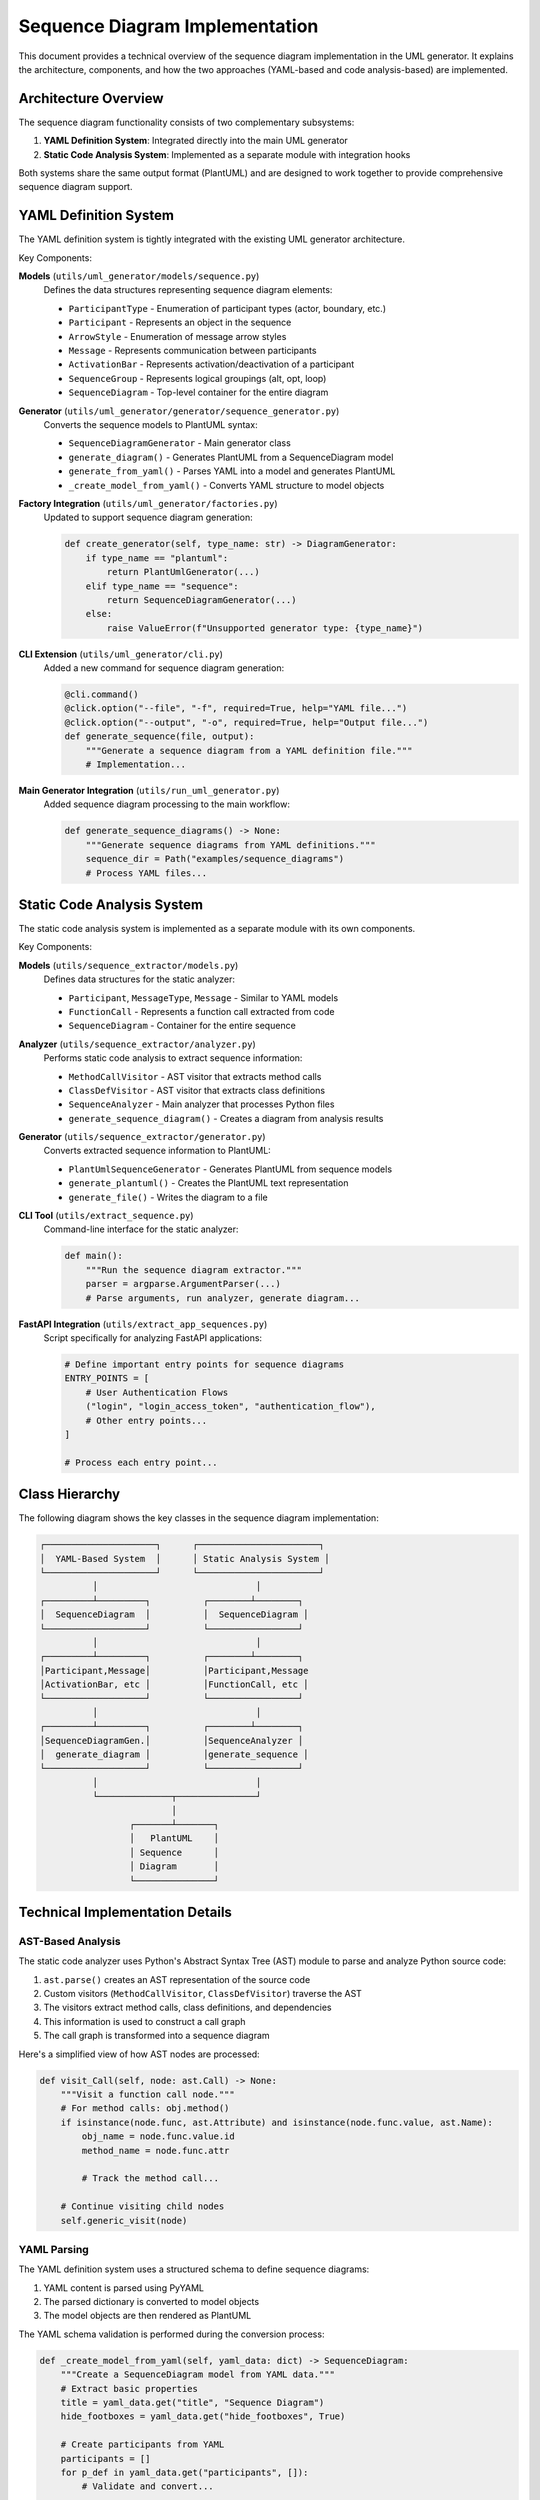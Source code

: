 Sequence Diagram Implementation
==========================

This document provides a technical overview of the sequence diagram implementation in the UML generator. It explains the architecture, components, and how the two approaches (YAML-based and code analysis-based) are implemented.

Architecture Overview
-------------------

The sequence diagram functionality consists of two complementary subsystems:

1. **YAML Definition System**: Integrated directly into the main UML generator
2. **Static Code Analysis System**: Implemented as a separate module with integration hooks

Both systems share the same output format (PlantUML) and are designed to work together to provide comprehensive sequence diagram support.

YAML Definition System
--------------------

The YAML definition system is tightly integrated with the existing UML generator architecture.

Key Components:

**Models** (``utils/uml_generator/models/sequence.py``)
    Defines the data structures representing sequence diagram elements:
    
    - ``ParticipantType`` - Enumeration of participant types (actor, boundary, etc.)
    - ``Participant`` - Represents an object in the sequence
    - ``ArrowStyle`` - Enumeration of message arrow styles
    - ``Message`` - Represents communication between participants
    - ``ActivationBar`` - Represents activation/deactivation of a participant
    - ``SequenceGroup`` - Represents logical groupings (alt, opt, loop)
    - ``SequenceDiagram`` - Top-level container for the entire diagram

**Generator** (``utils/uml_generator/generator/sequence_generator.py``)
    Converts the sequence models to PlantUML syntax:
    
    - ``SequenceDiagramGenerator`` - Main generator class
    - ``generate_diagram()`` - Generates PlantUML from a SequenceDiagram model
    - ``generate_from_yaml()`` - Parses YAML into a model and generates PlantUML
    - ``_create_model_from_yaml()`` - Converts YAML structure to model objects

**Factory Integration** (``utils/uml_generator/factories.py``)
    Updated to support sequence diagram generation:
    
    .. code-block:: python
        
        def create_generator(self, type_name: str) -> DiagramGenerator:
            if type_name == "plantuml":
                return PlantUmlGenerator(...)
            elif type_name == "sequence":
                return SequenceDiagramGenerator(...)
            else:
                raise ValueError(f"Unsupported generator type: {type_name}")

**CLI Extension** (``utils/uml_generator/cli.py``)
    Added a new command for sequence diagram generation:
    
    .. code-block:: python
        
        @cli.command()
        @click.option("--file", "-f", required=True, help="YAML file...")
        @click.option("--output", "-o", required=True, help="Output file...")
        def generate_sequence(file, output):
            """Generate a sequence diagram from a YAML definition file."""
            # Implementation...

**Main Generator Integration** (``utils/run_uml_generator.py``)
    Added sequence diagram processing to the main workflow:
    
    .. code-block:: python
        
        def generate_sequence_diagrams() -> None:
            """Generate sequence diagrams from YAML definitions."""
            sequence_dir = Path("examples/sequence_diagrams")
            # Process YAML files...

Static Code Analysis System
-------------------------

The static code analysis system is implemented as a separate module with its own components.

Key Components:

**Models** (``utils/sequence_extractor/models.py``)
    Defines data structures for the static analyzer:
    
    - ``Participant``, ``MessageType``, ``Message`` - Similar to YAML models
    - ``FunctionCall`` - Represents a function call extracted from code
    - ``SequenceDiagram`` - Container for the entire sequence

**Analyzer** (``utils/sequence_extractor/analyzer.py``)
    Performs static code analysis to extract sequence information:
    
    - ``MethodCallVisitor`` - AST visitor that extracts method calls
    - ``ClassDefVisitor`` - AST visitor that extracts class definitions
    - ``SequenceAnalyzer`` - Main analyzer that processes Python files
    - ``generate_sequence_diagram()`` - Creates a diagram from analysis results

**Generator** (``utils/sequence_extractor/generator.py``)
    Converts extracted sequence information to PlantUML:
    
    - ``PlantUmlSequenceGenerator`` - Generates PlantUML from sequence models
    - ``generate_plantuml()`` - Creates the PlantUML text representation
    - ``generate_file()`` - Writes the diagram to a file

**CLI Tool** (``utils/extract_sequence.py``)
    Command-line interface for the static analyzer:
    
    .. code-block:: python
        
        def main():
            """Run the sequence diagram extractor."""
            parser = argparse.ArgumentParser(...)
            # Parse arguments, run analyzer, generate diagram...

**FastAPI Integration** (``utils/extract_app_sequences.py``)
    Script specifically for analyzing FastAPI applications:
    
    .. code-block:: python
        
        # Define important entry points for sequence diagrams
        ENTRY_POINTS = [
            # User Authentication Flows
            ("login", "login_access_token", "authentication_flow"),
            # Other entry points...
        ]
        
        # Process each entry point...

Class Hierarchy
-------------

The following diagram shows the key classes in the sequence diagram implementation:

.. code-block:: text

    ┌─────────────────────┐      ┌───────────────────────┐
    │  YAML-Based System  │      │ Static Analysis System │
    └─────────────────────┘      └───────────────────────┘
              │                              │
    ┌─────────┴─────────┐          ┌────────┴────────┐
    │  SequenceDiagram  │          │  SequenceDiagram │
    └───────────────────┘          └─────────────────┘
              │                              │
    ┌─────────┴─────────┐          ┌────────┴────────┐
    │Participant,Message│          │Participant,Message
    │ActivationBar, etc │          │FunctionCall, etc │
    └───────────────────┘          └─────────────────┘
              │                              │
    ┌─────────┴─────────┐          ┌────────┴────────┐
    │SequenceDiagramGen.│          │SequenceAnalyzer │
    │  generate_diagram │          │generate_sequence │
    └───────────────────┘          └─────────────────┘
              │                              │
              └──────────────┬───────────────┘
                             │
                     ┌───────┴───────┐
                     │   PlantUML    │
                     │ Sequence      │
                     │ Diagram       │
                     └───────────────┘

Technical Implementation Details
-----------------------------

AST-Based Analysis
~~~~~~~~~~~~~~~~

The static code analyzer uses Python's Abstract Syntax Tree (AST) module to parse and analyze Python source code:

1. ``ast.parse()`` creates an AST representation of the source code
2. Custom visitors (``MethodCallVisitor``, ``ClassDefVisitor``) traverse the AST
3. The visitors extract method calls, class definitions, and dependencies
4. This information is used to construct a call graph
5. The call graph is transformed into a sequence diagram

Here's a simplified view of how AST nodes are processed:

.. code-block:: python

    def visit_Call(self, node: ast.Call) -> None:
        """Visit a function call node."""
        # For method calls: obj.method()
        if isinstance(node.func, ast.Attribute) and isinstance(node.func.value, ast.Name):
            obj_name = node.func.value.id
            method_name = node.func.attr
            
            # Track the method call...
            
        # Continue visiting child nodes
        self.generic_visit(node)

YAML Parsing
~~~~~~~~~~~

The YAML definition system uses a structured schema to define sequence diagrams:

1. YAML content is parsed using PyYAML
2. The parsed dictionary is converted to model objects
3. The model objects are then rendered as PlantUML

The YAML schema validation is performed during the conversion process:

.. code-block:: python

    def _create_model_from_yaml(self, yaml_data: dict) -> SequenceDiagram:
        """Create a SequenceDiagram model from YAML data."""
        # Extract basic properties
        title = yaml_data.get("title", "Sequence Diagram")
        hide_footboxes = yaml_data.get("hide_footboxes", True)
        
        # Create participants from YAML
        participants = []
        for p_def in yaml_data.get("participants", []):
            # Validate and convert...
            
        # Create sequence items from YAML 
        items = []
        for i_def in yaml_data.get("items", []):
            # Validate and convert...
            
        return SequenceDiagram(...)

FastAPI Integration
~~~~~~~~~~~~~~~~

The system includes special handling for FastAPI router functions:

1. ``extract_app_sequences.py`` identifies key API endpoints
2. It uses the module path (e.g., ``api.routes.login``) to locate the code
3. For each endpoint, it extracts the sequence of method calls
4. These calls are converted into a sequence diagram

Importlib is used to dynamically import and analyze modules:

.. code-block:: python

    # Add the root directory to Python path
    sys.path.insert(0, str(dir_path.parent))
    
    # Import the module
    module_obj = importlib.import_module(args.module, package=dir_path.name)

Integration with Main UML Generator
---------------------------------

The sequence diagram functionality is integrated with the main UML generator in several ways:

1. YAML-based diagrams are automatically processed during normal operation
2. The ``utils/run_uml_generator.py`` script calls ``utils/extract_app_sequences.py``
3. All generated diagrams appear in ``docs/source/_generated_uml/sequence/``
4. The diagrams are included in the index and available in the documentation

This integration ensures that sequence diagrams are always up-to-date with the codebase.

Limitations and Future Improvements
--------------------------------

Static Analysis Limitations
~~~~~~~~~~~~~~~~~~~~~~~~

The current static analysis has some limitations:

1. **Type Inference**: Limited ability to determine actual types of variables
2. **Control Flow**: Does not fully track conditions and loops
3. **External Libraries**: Limited analysis of external dependencies
4. **Dynamic Features**: Cannot analyze dynamic Python features (e.g., ``getattr``)

Future improvements could address these limitations by:

1. Adding more sophisticated type inference
2. Implementing control flow analysis
3. Tracking object lifecycles more accurately
4. Providing plugins for common frameworks like FastAPI

YAML Definition Improvements
~~~~~~~~~~~~~~~~~~~~~~~~~

Future improvements to the YAML system could include:

1. Advanced activation/deactivation tracking
2. Better support for nested alternatives and loops
3. Mixed notation (text and graphical elements)
4. Integration with JSON Schema for validation

Integration Improvements
~~~~~~~~~~~~~~~~~~~~

Integration between the two approaches could be enhanced by:

1. Using YAML definitions to supplement static analysis
2. Automatic suggestions for YAML based on static analysis
3. A unified CLI for both approaches
4. A graphical editor for sequence diagrams

Testing Strategy
-------------

The sequence diagram implementation includes comprehensive tests:

1. **Unit Tests**: Test individual components (models, generators)
2. **Integration Tests**: Test end-to-end functionality
3. **Example Tests**: Scripts to verify real-world examples
4. **Validation Tests**: Ensure generated PlantUML is valid

These tests ensure that both approaches work correctly and produce valid diagrams.

Conclusion
---------

The sequence diagram implementation provides two complementary approaches:

1. **YAML Definition**: For precise control and detailed diagrams
2. **Static Analysis**: For automatic extraction from existing code

Together, these approaches offer a powerful solution for documenting system interactions. The implementation is well-integrated with the existing UML generator and follows the same architectural principles.

For usage instructions, see the :doc:`sequence_diagram_usage` guide.